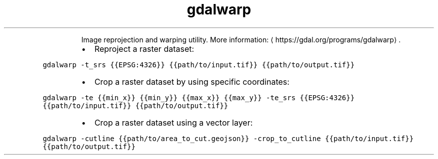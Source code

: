 .TH gdalwarp
.PP
.RS
Image reprojection and warping utility.
More information: \[la]https://gdal.org/programs/gdalwarp\[ra]\&.
.RE
.RS
.IP \(bu 2
Reproject a raster dataset:
.RE
.PP
\fB\fCgdalwarp \-t_srs {{EPSG:4326}} {{path/to/input.tif}} {{path/to/output.tif}}\fR
.RS
.IP \(bu 2
Crop a raster dataset by using specific coordinates:
.RE
.PP
\fB\fCgdalwarp \-te {{min_x}} {{min_y}} {{max_x}} {{max_y}} \-te_srs {{EPSG:4326}} {{path/to/input.tif}} {{path/to/output.tif}}\fR
.RS
.IP \(bu 2
Crop a raster dataset using a vector layer:
.RE
.PP
\fB\fCgdalwarp \-cutline {{path/to/area_to_cut.geojson}} \-crop_to_cutline {{path/to/input.tif}} {{path/to/output.tif}}\fR
